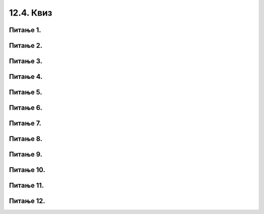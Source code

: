 12.4. Квиз
##########

Питање 1.
~~~~~~~~~~~~~~~~

.. mchoice:: p1124
    :answer_a: i in range( 3 )
    :feedback_a: Тачно
    :answer_b: i in 3
    :feedback_b: Нетачно    
    :answer_c: range(3)
    :feedback_c: Нетачно    
    :answer_d: i = 3
    :feedback_d: Нетачно    
    :correct: a

    Који од понуђених кодова треба додати на обележено место да би програм при извршавању 3 пута исписао Dobar dan? Изабери тачан одговор:

    .. code-block:: python

     for __________________:
     	print("Dobar dan")

Питање 2.
~~~~~~~~~~~~~~~~~~~~~~~~~~~~~~~~~~

.. mchoice:: p2124
    :answer_a: i in range(1, 5)
    :feedback_a: Тачно
    :answer_b: i in range(5)
    :feedback_b: Нетачно    
    :answer_c: i in range(14, 19)
    :feedback_c: Нетачно    
    :correct: a

    Са којим од понуђених кодова додатим на обележено место програм НЕЋЕ при извршавању исписати 5 пута  `Dobar dan` ? Изабери тачан одговор:

    .. code-block:: python

     for __________________:
     	print("Dobar dan")

Питање 3.
~~~~~~~~~~~~~~~~~~~~~~~~~~~~~~~~~~

.. mchoice:: p3124
    :answer_a: 28 пута ће бити исписан број 4.
    :feedback_a: Нетачно    
    :answer_b: 56 пута ће бити исписан број 2.
    :feedback_b: Нетачно    
    :answer_c: 28 пута ће бити исписан број 2.
    :feedback_c: Нетачно    
    :answer_d: Биће исписан број 4.
    :feedback_d: Тачно
    :correct: d

    Шта ће бити резултат наредног програма, ако му се при покретању на сваком уносу даје број 2? Изабери тачан одговор:

    .. code-block:: python

       for i in range(28):
          o = int(input("unesi broj opravdanih"))
          n = int(input("unesi broj neopravdanih"))
          u = o + n
       print(u)

Питање 4.
~~~~~~~~~~~~~~~~~~~~~~~~~~~~~~~~~~

.. mchoice:: p4124
    :answer_a: 36 пута ће бити исписан број 4.
    :feedback_a: Тачно
    :answer_b: 72 пута ће бити исписан број 2.
    :feedback_b: Нетачно    
    :answer_c: 36 пута ће бити исписан број 2.
    :feedback_c: Нетачно    
    :answer_d: Биће исписан број 4.
    :feedback_d: Нетачно    
    :correct: a

    Шта ће бити резултат наредног програма ако му се при покретању да 36 примерака броја 2? Изабери тачан одговор:

    .. code-block:: python
 
     for i in range(36):
    	o = int(input("unesi broj opravdanih"))
    	n = int(input("unesi broj neopravdanih"))
    	u = o + n
        print(u)

Питање 5.
~~~~~~~~~~~~~~~~~~~~~~~~~~~~~~~~~~

.. mchoice:: p5124
    :answer_a: Биће исписани бројеви 1, 2, 3, 4.
    :feedback_a: Тачно
    :answer_b: Биће пет пута исписан текст broj.
    :feedback_b: Нетачно    
    :answer_c: Биће исписани бројеви од 1, 2, 3, 4, 5.
    :feedback_c: Нетачно    
    :answer_d: Ниједан од понуђених одговора није тачан.
    :feedback_d: Нетачно    
    :correct: a

    Шта ће бити резултат извршавања следећег Пајтон кода? Изабери тачан одговор:

    .. code-block:: python

     for broj in range(1,5):
     	print(broj) 

Питање 6.
~~~~~~~~~~~~~~~~~~~~~~~~~~~~~~~~~~

.. mchoice:: p6124
    :answer_a: Биће исписани бројеви од 1, 2, 3, 4.
    :feedback_a: Нетачно    
    :answer_b: Биће исписани бројеви од 0, 1, 2, 3, 4, 5.
    :feedback_b: Нетачно    
    :answer_c: Биће исписан број 5.
    :feedback_c: Нетачно    
    :answer_d: Ниједан од понуђених одговора није тачан.
    :feedback_d: Тачно
    :correct: d

    Шта ће бити резултат извршавања следећег Пајтон кода? Изабери тачан одговор:

    .. code-block:: python

     for broj in range(5):
     print(broj) 

Питање 7.
~~~~~~~~~~~~~~~~~~~~~~~~~~~~~~~~~~~~~~~~~~

.. fillintheblank:: ciklusi_korak_124

   Шта ће бити резултат извршавања наредног програма, ако му се при покретању за вредност а да број 9, а за вредност б број 15?

   .. code-block:: python

    a = int(input("Unesi a"))
    b = int(input("Unesi b"))
    for i in range(a,b+1,8):
    	print(i)

   Одговор: |blank|

   - :^\s*9\s*$: Тачно
     :x: Одговор није тачан.
      
      
Питање 8.
~~~~~~~~~~~~~~~~~~~~~~~~~~~~~~~~~~

.. mchoice:: p8124
    :answer_a: 10, 100, 3
    :feedback_a: Нетачно    
    :answer_b: 12, 100, 3
    :feedback_b: Тачно
    :answer_c: 12, 99, 3
    :feedback_c: Нетачно    
    :answer_d: 10, 99, 3
    :feedback_d: Нетачно    
    :correct: b

    Шта од понуђеног можеш да упишеш на обележено место у коду, а да при томе програм при извршавању испише све двоцифрене бројеве дељиве са три? Изабери тачан одговор:

    .. code-block:: python

     for i in range(___________):
     	print(i)

Питање 9.
~~~~~~~~~~~~~~~~~~~~~~~~~~~~~~~~~~

.. mchoice:: p9124
    :answer_a: 0, 200, 5
    :feedback_a: Нетачно    
    :answer_b: 0, 201, 5
    :feedback_b: Нетачно    
    :answer_c: 5, 201, 5
    :feedback_c: Тачно
    :answer_d: 5, 200, 5
    :feedback_d: Нетачно    
    :correct: c

    Нека је дат следећи задатак:

    `Раша игра жмурке са друговима. Пошто је најмлађи често жмури, али не уме баш да броји. Правило је да се броји до` 200 `(укључујући и` 200 `), сваки пети број, почевши од` 5 `. Испиши Раши редом које треба да изговори.` 

    Шта од понуђеног можеш да упишеш на обележено место у наредном коду да би програм представљао исправно решење задатка? Изабери тачан одговор:

    .. code-block:: python

     for i in range(___________):
     	print(i)

Питање 10.
~~~~~~~~~~~~~~~~~~~~~~~~~~~~~~~~~~

.. mchoice:: p10124
    :answer_a: Биће исписана имена  Душан, Драган и Петар.
    :feedback_a: Тачно
    :answer_b: Биће исписана реч lista.
    :feedback_b: Нетачно    
    :answer_c: Биће исписани бројеви 0,1 и 2.
    :feedback_c: Нетачно    
    :answer_d: Биће три пута исписана реч ime.
    :feedback_d: Нетачно    
    :correct: a

    Шта ће бити резултат извршавања следећег Пајтон кода? Изабери тачан одговор:

    .. code-block:: python

     lista = ["Душан", "Драган", "Петар"]
     for ime in lista:
     	print(ime) 

Питање 11. 
~~~~~~~~~~~~~~~~~~~~~~~~~~~~~~~~~~~~~~~~~~

.. fillintheblank:: p11124

   Коју вредност исписује Пајтон окружење при извршавању наредног програма?

   .. code-block:: python

    s = 0        
    for i in range(6):         
    	s = s + i
    print(s)

   Одговор: |blank|

   - :^\s*15\s*$: Тачно
     :x: Одговор није тачан.
      
Питање 12.
~~~~~~~~~~~~~~~~~~~~~~~~~~~~~~~~~~~~~~~~~~

.. fillintheblank:: p12124

   Коју вредност исписује Пајтон окружење при извршавању наредног програма?

   .. code-block:: python

    p = 0
    for i in range(4):          
    	p = p * i
    print(p)

   Одговор: |blank|

   - :^\s*0\s*$: Тачно
     :x: Одговор није тачан.
      
